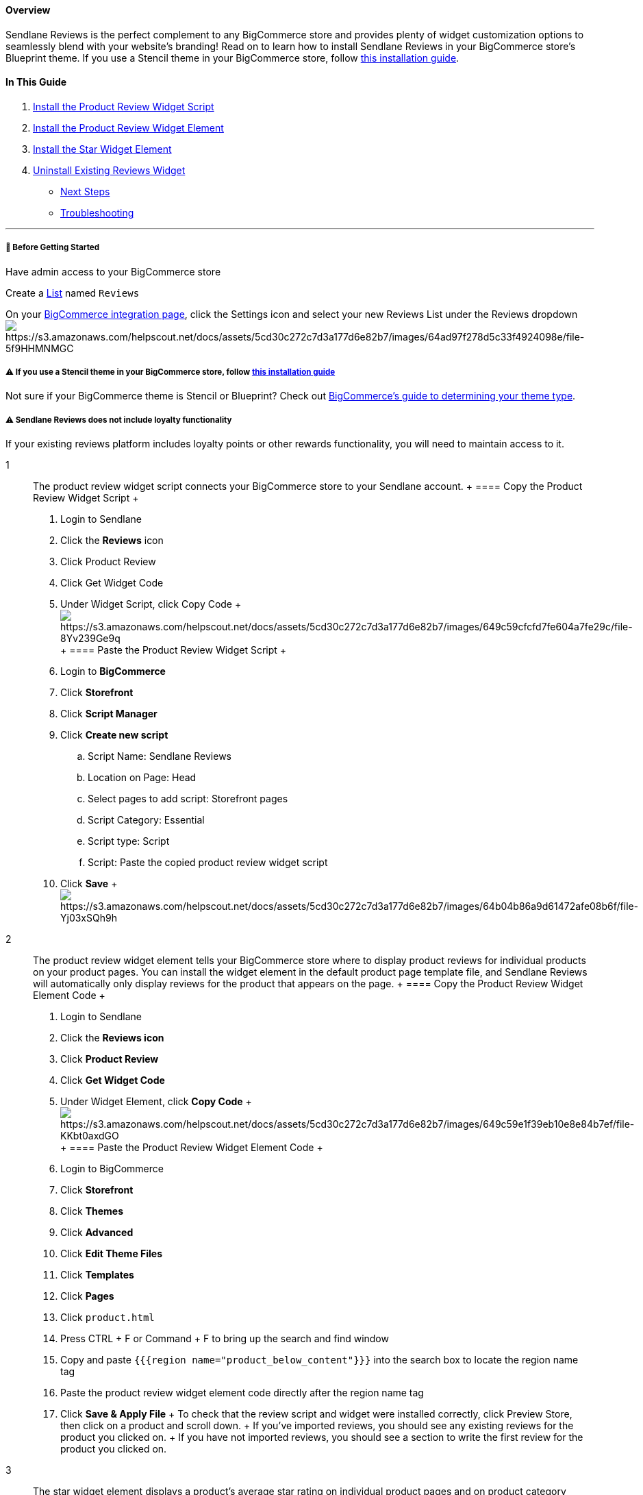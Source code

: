 ==== Overview

Sendlane Reviews is the perfect complement to any BigCommerce store and
provides plenty of widget customization options to seamlessly blend with
your website's branding! Read on to learn how to install Sendlane
Reviews in your BigCommerce store's Blueprint theme. If you use a
Stencil theme in your BigCommerce store, follow
https://help.sendlane.com/article/567-how-to-install-reviews-for-bigcommerce-stencil-themes[this
installation guide].

==== In This Guide

. link:#script[Install the Product Review Widget Script]
. link:#main[Install the Product Review Widget Element]
. link:#star[Install the Star Widget Element]
. link:#uninstall[Uninstall Existing Reviews Widget]

* link:#next[Next Steps]
* link:#troubleshooting[Troubleshooting]

'''''

[[bgs]]
===== 🚦 Before Getting Started

Have admin access to your BigCommerce store

Create a https://app.sendlane.com/audience/lists[List] named `+Reviews+`

On your https://app.sendlane.com/integrations/bigcommerce[BigCommerce
integration page], click the Settings icon and select your new Reviews
List under the Reviews
dropdownimage:https://s3.amazonaws.com/helpscout.net/docs/assets/5cd30c272c7d3a177d6e82b7/images/64ad97f278d5c33f4924098e/file-5f9HHMNMGC.gif[https://s3.amazonaws.com/helpscout.net/docs/assets/5cd30c272c7d3a177d6e82b7/images/64ad97f278d5c33f4924098e/file-5f9HHMNMGC]

[[bgs]]
===== ⚠️ If you use a Stencil theme in your BigCommerce store, follow https://help.sendlane.com/article/567-how-to-install-reviews-for-bigcommerce-stencil-themes[this installation guide]

Not sure if your BigCommerce theme is Stencil or Blueprint? Check out
https://support.bigcommerce.com/s/article/Which-Theme-Platform-do-I-have?language=en_US[BigCommerce's
guide to determining your theme type].

[[loyalty]]
===== ⚠️ Sendlane Reviews does not include loyalty functionality

If your existing reviews platform includes loyalty points or other
rewards functionality, you will need to maintain access to it.

1::
  The product review widget script connects your BigCommerce store to
  your Sendlane account.
  +
  ==== Copy the Product Review Widget Script
  +
  . Login to Sendlane
  . Click the *Reviews* icon
  . Click Product Review
  . Click Get Widget Code
  . Under Widget Script, click Copy Code
  +
  image:https://s3.amazonaws.com/helpscout.net/docs/assets/5cd30c272c7d3a177d6e82b7/images/649c59cfcfd7fe604a7fe29c/file-8Yv239Ge9q.png[https://s3.amazonaws.com/helpscout.net/docs/assets/5cd30c272c7d3a177d6e82b7/images/649c59cfcfd7fe604a7fe29c/file-8Yv239Ge9q]
  +
  ==== Paste the Product Review Widget Script
  +
  . Login to *BigCommerce*
  . Click *Storefront*
  . Click *Script Manager*
  . Click *Create new script*
  .. Script Name: Sendlane Reviews
  .. Location on Page: Head
  .. Select pages to add script: Storefront pages
  .. Script Category: Essential
  .. Script type: Script
  .. Script: Paste the copied product review widget script
  . Click *Save*
  +
  image:https://s3.amazonaws.com/helpscout.net/docs/assets/5cd30c272c7d3a177d6e82b7/images/64b04b86a9d61472afe08b6f/file-Yj03xSQh9h.gif[https://s3.amazonaws.com/helpscout.net/docs/assets/5cd30c272c7d3a177d6e82b7/images/64b04b86a9d61472afe08b6f/file-Yj03xSQh9h]
2::
  The product review widget element tells your BigCommerce store where
  to display product reviews for individual products on your product
  pages. You can install the widget element in the default product page
  template file, and Sendlane Reviews will automatically only display
  reviews for the product that appears on the page.
  +
  ==== Copy the Product Review Widget Element Code
  +
  . Login to Sendlane
  . Click the *Reviews icon*
  . Click *Product Review*
  . Click *Get Widget Code*
  . Under Widget Element, click *Copy Code*
  +
  image:https://s3.amazonaws.com/helpscout.net/docs/assets/5cd30c272c7d3a177d6e82b7/images/649c59e1f39eb10e8e84b7ef/file-KKbt0axdGO.png[https://s3.amazonaws.com/helpscout.net/docs/assets/5cd30c272c7d3a177d6e82b7/images/649c59e1f39eb10e8e84b7ef/file-KKbt0axdGO]
  +
  ==== Paste the Product Review Widget Element Code
  +
  . Login to BigCommerce
  . Click *Storefront*
  . Click *Themes*
  . Click *Advanced*
  . Click *Edit Theme Files*
  . Click *Templates*
  . Click *Pages*
  . Click `+product.html+`
  . Press CTRL + F or Command + F to bring up the search and find window
  . Copy and paste `+{{{region name="product_below_content"}}}+` into
  the search box to locate the region name tag
  . Paste the product review widget element code directly after the
  region name tag
  . Click *Save & Apply File*
  +
  To check that the review script and widget were installed correctly,
  click Preview Store, then click on a product and scroll down.
  +
  If you’ve imported reviews, you should see any existing reviews for
  the product you clicked on.
  +
  If you have not imported reviews, you should see a section to write
  the first review for the product you clicked on.
3::
  The star widget element displays a product’s average star rating on
  individual product pages and on product category pages.
  +
  Because BigCommerce themes vary, you may need to try more than one
  location when installing the star rating widget.
  +
  [[copy-star]]
  ==== Copy the Star Widget Code
  +
  . Login to Sendlane
  . Click the *Reviews icon*
  . Click *Product Review*
  . Click *Product Review*
  . Click *Get Widget Code*
  . Click the *Show mini-mode* checkbox
  . Under Widget Element, click *Copy
  Codeimage:https://s3.amazonaws.com/helpscout.net/docs/assets/5cd30c272c7d3a177d6e82b7/images/64b710abd48f7f58ce212b17/file-oNpNHcz5j9.gif[https://s3.amazonaws.com/helpscout.net/docs/assets/5cd30c272c7d3a177d6e82b7/images/64b710abd48f7f58ce212b17/file-oNpNHcz5j9]*
  +
  [[install-star]]
  ==== Install the Star Widget
  +
  . Login to BigCommerce
  . Install the star rating widget on individual product pages: +
  .. Click *Storefront*
  .. Click *Themes*
  .. Click *Advanced*
  .. Click *Edit Theme Files*
  .. Click *Templates*
  .. Click *Components*
  .. ****Click *Products*
  .. ****Click `+product-view.html+` (if you do not see a
  `+product-view.html+` file, look for a file with the word `+product+`
  in the name)
  .. Paste the star widget snippet where you'd like the star widget to
  appear on the product page
  ... The two most common places for the star widget are under the
  product’s price or title. Click into the code, press CTRL + F or
  Command + F, and search for `+product__price div+` for the product's
  price or `+{{product.title}}+` for the product’s title.
  . Install the star rating widget on product category pages
  .. Click *Products*
  .. Click *Category*
  .. Click `+product-listing.html+`
  .. Paste the star widget snippet where you want the product’s average
  star rating to appear on the collections page.
  . Click *Save*
  +
  To check that the star widget was installed correctly, click Preview
  Store, then click on a product.
4::
  If you are using BigCommerce's native reviews platform, uncheck the
  Product Reviews checkbox in your comments' settings. See
  https://support.bigcommerce.com/s/article/Managing-Reviews?language=en_US#enable[BigCommerce's
  guide] for more information.
  +
  If you are using another reviews platform, follow the instructions
  provided by your platform to uninstall. Check out the uninstallation
  guides for common reviews platforms here:
  +
  * https://support.yotpo.com/v1/docs/bigcommerce-uninstalling-yotpo[Yotpo]
  * https://stampedsupport.stamped.io/hc/en-us/articles/8813718754843-Uninstalling-Stamped#bigcommerce[Stamped]
  * https://support.judge.me/en/support/solutions/articles/44001699623-install-judge-me-widgets-in-bigcommerce[Judge.me]*
  * https://support.okendo.io/en/collections/2587980-display-your-reviews-on-your-site[Okendo]*
  +
  *Uninstall the widgets from locations noted in the installation guide

[[next]]
===== ⏭️ Next Steps

* Install
https://help.sendlane.com/article/654-how-to-manage-multiple-stores-with-sendlane-reviews[multiple
instances of Sendlane Reviews] for multiple Shopify stores!
* Check out our guide to
https://help.sendlane.com/article/547-how-to-customize-review-widget-styling[customizing
your Sendlane Reviews widgets]!

=== Troubleshooting

[[product-file]]
====== My theme doesn't have a `+product-view.html+` file!

BigCommerce theme file names can vary across themes. Look for files with
the word "product" in the name.

[[collection-page-same-rating]]
====== My product collection pages are displaying the same score in the star widget for all products!

Changing the product value in the link:#copy-star[star widget snippet]
may solve the issue of collection pages displaying the same star rating
for all products.

Your store’s theme may not recognize the default value of `+product.id+`
because your theme assigns a different value (such as `+product+`,
`+id+`, or `+item.id+`) for your product elements.

Try replacing `+product.id+` in the star widget with `+product+`,
`+id+`, or `+item.id+`.

[[theme-variation]]
====== My theme doesn't have any of the recommended files or tags to place a widget!

Because themes vary widely, you may have to experiment with widget
placement. If you already use another reviews product, try placing your
widget scripts in the exact same spot your existing widgets were
installed in.
